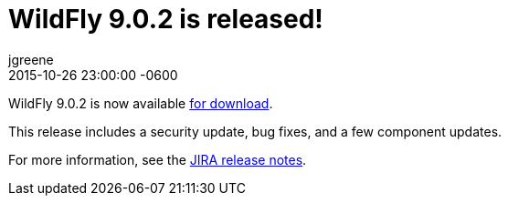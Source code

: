 = WildFly 9.0.2 is released!
jgreene
2015-10-26
:revdate: 2015-10-26 23:00:00 -0600
:awestruct-tags: [announcement, release]
:awestruct-layout: blog
:source-highlighter: coderay

WildFly 9.0.2 is now available link:{base_url}/downloads[for download].

This release includes a security update, bug fixes, and a few component updates.

For more information, see the link:https://issues.redhat.com/secure/ReleaseNote.jspa?projectId=12313721&version=12327709[JIRA release notes].
